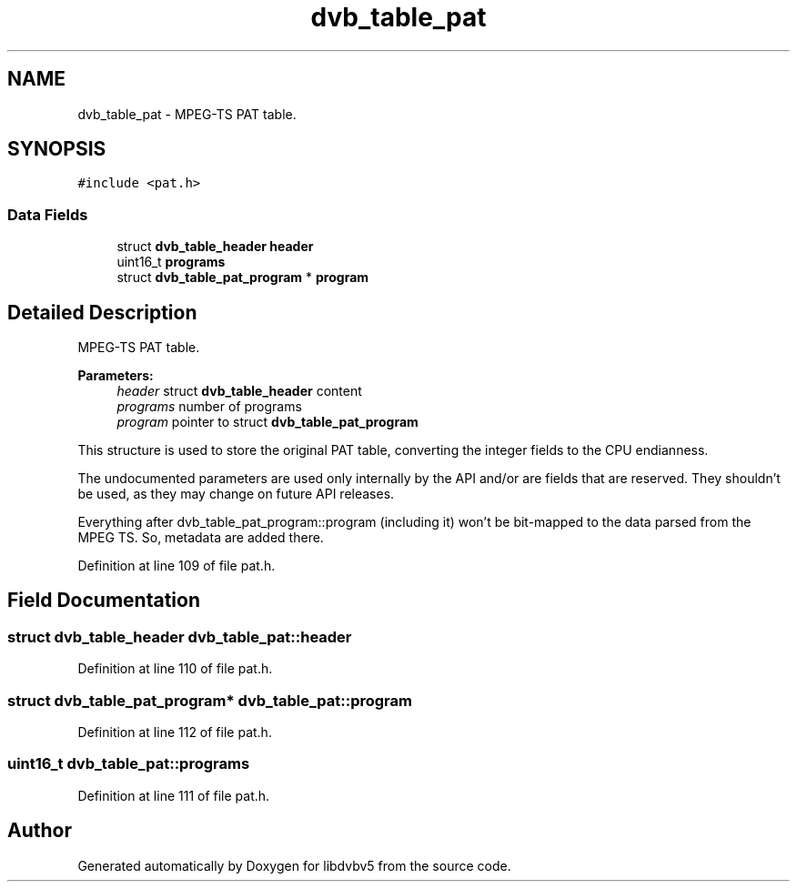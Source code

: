 .TH "dvb_table_pat" 3 "Sun Jan 24 2016" "Version 1.10.0" "libdvbv5" \" -*- nroff -*-
.ad l
.nh
.SH NAME
dvb_table_pat \- MPEG-TS PAT table\&.  

.SH SYNOPSIS
.br
.PP
.PP
\fC#include <pat\&.h>\fP
.SS "Data Fields"

.in +1c
.ti -1c
.RI "struct \fBdvb_table_header\fP \fBheader\fP"
.br
.ti -1c
.RI "uint16_t \fBprograms\fP"
.br
.ti -1c
.RI "struct \fBdvb_table_pat_program\fP * \fBprogram\fP"
.br
.in -1c
.SH "Detailed Description"
.PP 
MPEG-TS PAT table\&. 


.PP
\fBParameters:\fP
.RS 4
\fIheader\fP struct \fBdvb_table_header\fP content 
.br
\fIprograms\fP number of programs 
.br
\fIprogram\fP pointer to struct \fBdvb_table_pat_program\fP
.RE
.PP
This structure is used to store the original PAT table, converting the integer fields to the CPU endianness\&.
.PP
The undocumented parameters are used only internally by the API and/or are fields that are reserved\&. They shouldn't be used, as they may change on future API releases\&.
.PP
Everything after dvb_table_pat_program::program (including it) won't be bit-mapped to the data parsed from the MPEG TS\&. So, metadata are added there\&. 
.PP
Definition at line 109 of file pat\&.h\&.
.SH "Field Documentation"
.PP 
.SS "struct \fBdvb_table_header\fP dvb_table_pat::header"

.PP
Definition at line 110 of file pat\&.h\&.
.SS "struct \fBdvb_table_pat_program\fP* dvb_table_pat::program"

.PP
Definition at line 112 of file pat\&.h\&.
.SS "uint16_t dvb_table_pat::programs"

.PP
Definition at line 111 of file pat\&.h\&.

.SH "Author"
.PP 
Generated automatically by Doxygen for libdvbv5 from the source code\&.
